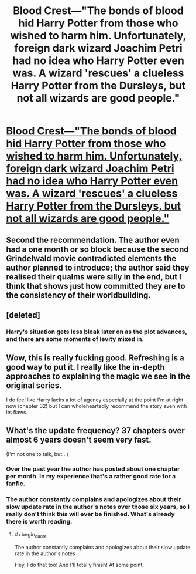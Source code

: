 #+TITLE: Blood Crest—"The bonds of blood hid Harry Potter from those who wished to harm him. Unfortunately, foreign dark wizard Joachim Petri had no idea who Harry Potter even was. A wizard 'rescues' a clueless Harry Potter from the Dursleys, but not all wizards are good people."

* [[https://www.fanfiction.net/s/10629488/1/Blood-Crest][Blood Crest—"The bonds of blood hid Harry Potter from those who wished to harm him. Unfortunately, foreign dark wizard Joachim Petri had no idea who Harry Potter even was. A wizard 'rescues' a clueless Harry Potter from the Dursleys, but not all wizards are good people."]]
:PROPERTIES:
:Author: Breaking_the_Candle
:Score: 37
:DateUnix: 1581973533.0
:END:

** Second the recommendation. The author even had a one month or so block because the second Grindelwald movie contradicted elements the author planned to introduce; the author said they realised their qualms were silly in the end, but I think that shows just how committed they are to the consistency of their worldbuilding.
:PROPERTIES:
:Author: TennisMaster2
:Score: 16
:DateUnix: 1581977756.0
:END:


** [deleted]
:PROPERTIES:
:Score: 6
:DateUnix: 1582003310.0
:END:

*** Harry's situation gets less bleak later on as the plot advances, and there are some moments of levity mixed in.
:PROPERTIES:
:Author: chiruochiba
:Score: 8
:DateUnix: 1582022856.0
:END:


** Wow, this is really fucking good. Refreshing is a good way to put it. I really like the in-depth approaches to explaining the magic we see in the original series.

I do feel like Harry lacks a lot of agency especially at the point I'm at right now (chapter 32) but I can wholeheartedly recommend the story even with its flaws.
:PROPERTIES:
:Author: Makin-
:Score: 6
:DateUnix: 1582070971.0
:END:


** What's the update frequency? 37 chapters over almost 6 years doesn't seem very fast.

(I'm not one to talk, but...)
:PROPERTIES:
:Author: SimoneNonvelodico
:Score: 4
:DateUnix: 1582117563.0
:END:

*** Over the past year the author has posted about one chapter per month. In my experience that's a rather good rate for a fanfic.
:PROPERTIES:
:Author: chiruochiba
:Score: 8
:DateUnix: 1582159645.0
:END:


*** The author constantly complains and apologizes about their slow update rate in the author's notes over those six years, so I really don't think this will ever be finished. What's already there is worth reading.
:PROPERTIES:
:Author: Makin-
:Score: 7
:DateUnix: 1582123869.0
:END:

**** #+begin_quote
  The author constantly complains and apologizes about their slow update rate in the author's notes
#+end_quote

Hey, I do that too! And I'll totally finish! At some point.
:PROPERTIES:
:Author: SimoneNonvelodico
:Score: 3
:DateUnix: 1582124466.0
:END:
